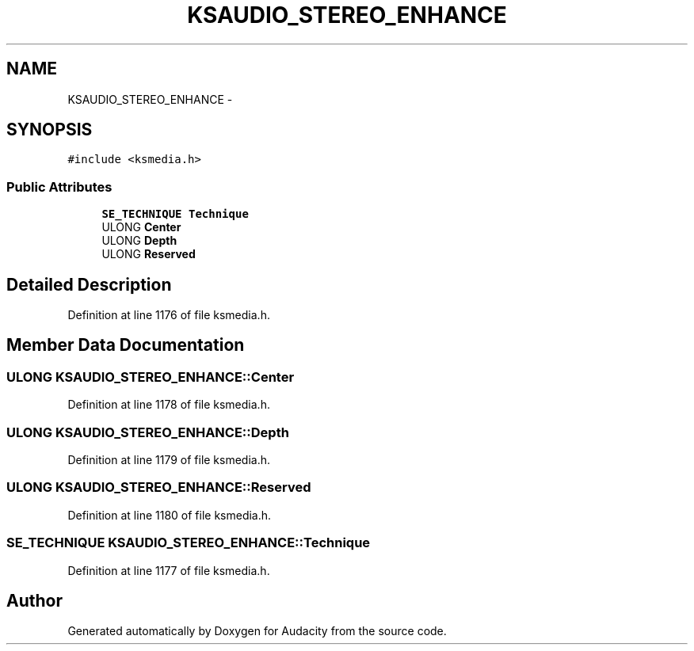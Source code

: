 .TH "KSAUDIO_STEREO_ENHANCE" 3 "Thu Apr 28 2016" "Audacity" \" -*- nroff -*-
.ad l
.nh
.SH NAME
KSAUDIO_STEREO_ENHANCE \- 
.SH SYNOPSIS
.br
.PP
.PP
\fC#include <ksmedia\&.h>\fP
.SS "Public Attributes"

.in +1c
.ti -1c
.RI "\fBSE_TECHNIQUE\fP \fBTechnique\fP"
.br
.ti -1c
.RI "ULONG \fBCenter\fP"
.br
.ti -1c
.RI "ULONG \fBDepth\fP"
.br
.ti -1c
.RI "ULONG \fBReserved\fP"
.br
.in -1c
.SH "Detailed Description"
.PP 
Definition at line 1176 of file ksmedia\&.h\&.
.SH "Member Data Documentation"
.PP 
.SS "ULONG KSAUDIO_STEREO_ENHANCE::Center"

.PP
Definition at line 1178 of file ksmedia\&.h\&.
.SS "ULONG KSAUDIO_STEREO_ENHANCE::Depth"

.PP
Definition at line 1179 of file ksmedia\&.h\&.
.SS "ULONG KSAUDIO_STEREO_ENHANCE::Reserved"

.PP
Definition at line 1180 of file ksmedia\&.h\&.
.SS "\fBSE_TECHNIQUE\fP KSAUDIO_STEREO_ENHANCE::Technique"

.PP
Definition at line 1177 of file ksmedia\&.h\&.

.SH "Author"
.PP 
Generated automatically by Doxygen for Audacity from the source code\&.
